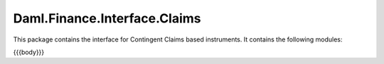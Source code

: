 .. Copyright (c) 2023 Digital Asset (Switzerland) GmbH and/or its affiliates. All rights reserved.
.. SPDX-License-Identifier: Apache-2.0

.. _reference-daml-finance-interface-claims:

Daml.Finance.Interface.Claims
=============================

This package contains the interface for Contingent Claims based instruments. It contains the
following modules:

{{{body}}}

